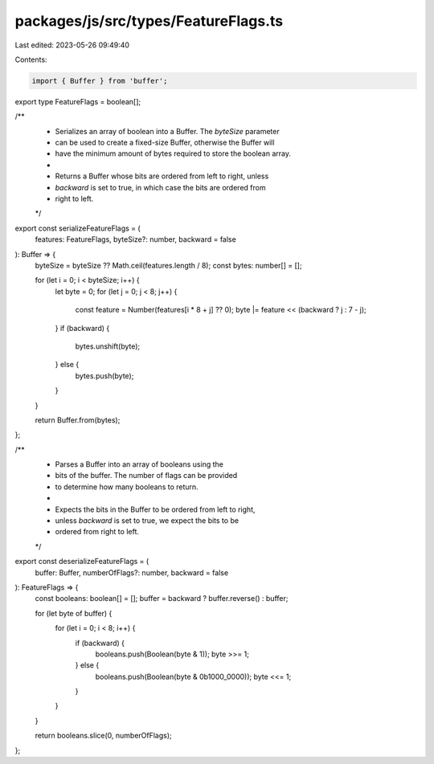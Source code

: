 packages/js/src/types/FeatureFlags.ts
=====================================

Last edited: 2023-05-26 09:49:40

Contents:

.. code-block:: ts

    import { Buffer } from 'buffer';

export type FeatureFlags = boolean[];

/**
 * Serializes an array of boolean into a Buffer. The `byteSize` parameter
 * can be used to create a fixed-size Buffer, otherwise the Buffer will
 * have the minimum amount of bytes required to store the boolean array.
 *
 * Returns a Buffer whose bits are ordered from left to right, unless
 * `backward` is set to true, in which case the bits are ordered from
 * right to left.
 */
export const serializeFeatureFlags = (
  features: FeatureFlags,
  byteSize?: number,
  backward = false
): Buffer => {
  byteSize = byteSize ?? Math.ceil(features.length / 8);
  const bytes: number[] = [];

  for (let i = 0; i < byteSize; i++) {
    let byte = 0;
    for (let j = 0; j < 8; j++) {
      const feature = Number(features[i * 8 + j] ?? 0);
      byte |= feature << (backward ? j : 7 - j);
    }
    if (backward) {
      bytes.unshift(byte);
    } else {
      bytes.push(byte);
    }
  }

  return Buffer.from(bytes);
};

/**
 * Parses a Buffer into an array of booleans using the
 * bits of the buffer. The number of flags can be provided
 * to determine how many booleans to return.
 *
 * Expects the bits in the Buffer to be ordered from left to right,
 * unless `backward` is set to true, we expect the bits to be
 * ordered from right to left.
 */
export const deserializeFeatureFlags = (
  buffer: Buffer,
  numberOfFlags?: number,
  backward = false
): FeatureFlags => {
  const booleans: boolean[] = [];
  buffer = backward ? buffer.reverse() : buffer;

  for (let byte of buffer) {
    for (let i = 0; i < 8; i++) {
      if (backward) {
        booleans.push(Boolean(byte & 1));
        byte >>= 1;
      } else {
        booleans.push(Boolean(byte & 0b1000_0000));
        byte <<= 1;
      }
    }
  }

  return booleans.slice(0, numberOfFlags);
};


